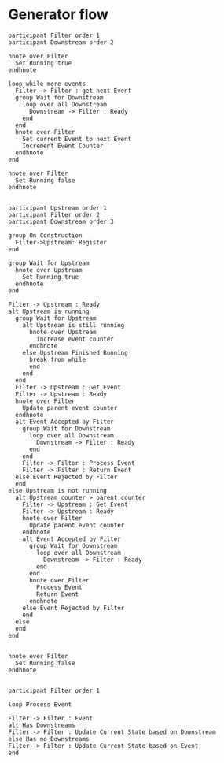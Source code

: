 #+startup:inlineimages
* Generator flow
#+begin_src plantuml :file generator.png
participant Filter order 1
participant Downstream order 2

hnote over Filter
  Set Running true
endhnote

loop while more events
  Filter -> Filter : get next Event
  group Wait for Downstream
    loop over all Downstream
      Downstream -> Filter : Ready
    end
  end
  hnote over Filter
    Set current Event to next Event
    Increment Event Counter
  endhnote
end

hnote over Filter
  Set Running false
endhnote

#+end_src

#+RESULTS:
[[file:generator.png]]

#+begin_src plantuml :file filtered_generator.png
participant Upstream order 1
participant Filter order 2
participant Downstream order 3

group On Construction
  Filter->Upstream: Register
end

group Wait for Upstream
  hnote over Upstream
    Set Running true
  endhnote
end

Filter -> Upstream : Ready
alt Upstream is running
  group Wait for Upstream
    alt Upstream is still running
      hnote over Upstream
        increase event counter
      endhnote
    else Upstream Finished Running
      break from while
      end
    end
  end
  Filter -> Upstream : Get Event
  Filter -> Upstream : Ready
  hnote over Filter
    Update parent event counter
  endhnote
  alt Event Accepted by Filter
    group Wait for Downstream
      loop over all Downstream
        Downstream -> Filter : Ready
      end
    end
    Filter -> Filter : Process Event
    Filter -> Filter : Return Event
  else Event Rejected by Filter
  end
else Upstream is not running
  alt Upstream counter > parent counter
    Filter -> Upstream : Get Event
    Filter -> Upstream : Ready
    hnote over Filter
      Update parent event counter
    endhnote
    alt Event Accepted by Filter
      group Wait for Downstream
        loop over all Downstream
          Downstream -> Filter : Ready
        end
      end
      hnote over Filter
        Process Event
        Return Event
      endhnote
    else Event Rejected by Filter
    end
  else
  end
end


hnote over Filter
  Set Running false
endhnote

#+end_src

#+RESULTS:
[[file:filtered_generator.png]]

#+begin_src plantuml :file generator_with_state.png
participant Filter order 1

loop Process Event

Filter -> Filter : Event
alt Has Downstreams
Filter -> Filter : Update Current State based on Downstream
else Has no Downstreams
Filter -> Filter : Update Current State based on Event
end

#+end_src

#+RESULTS:
[[file:generator_with_state.png]]
